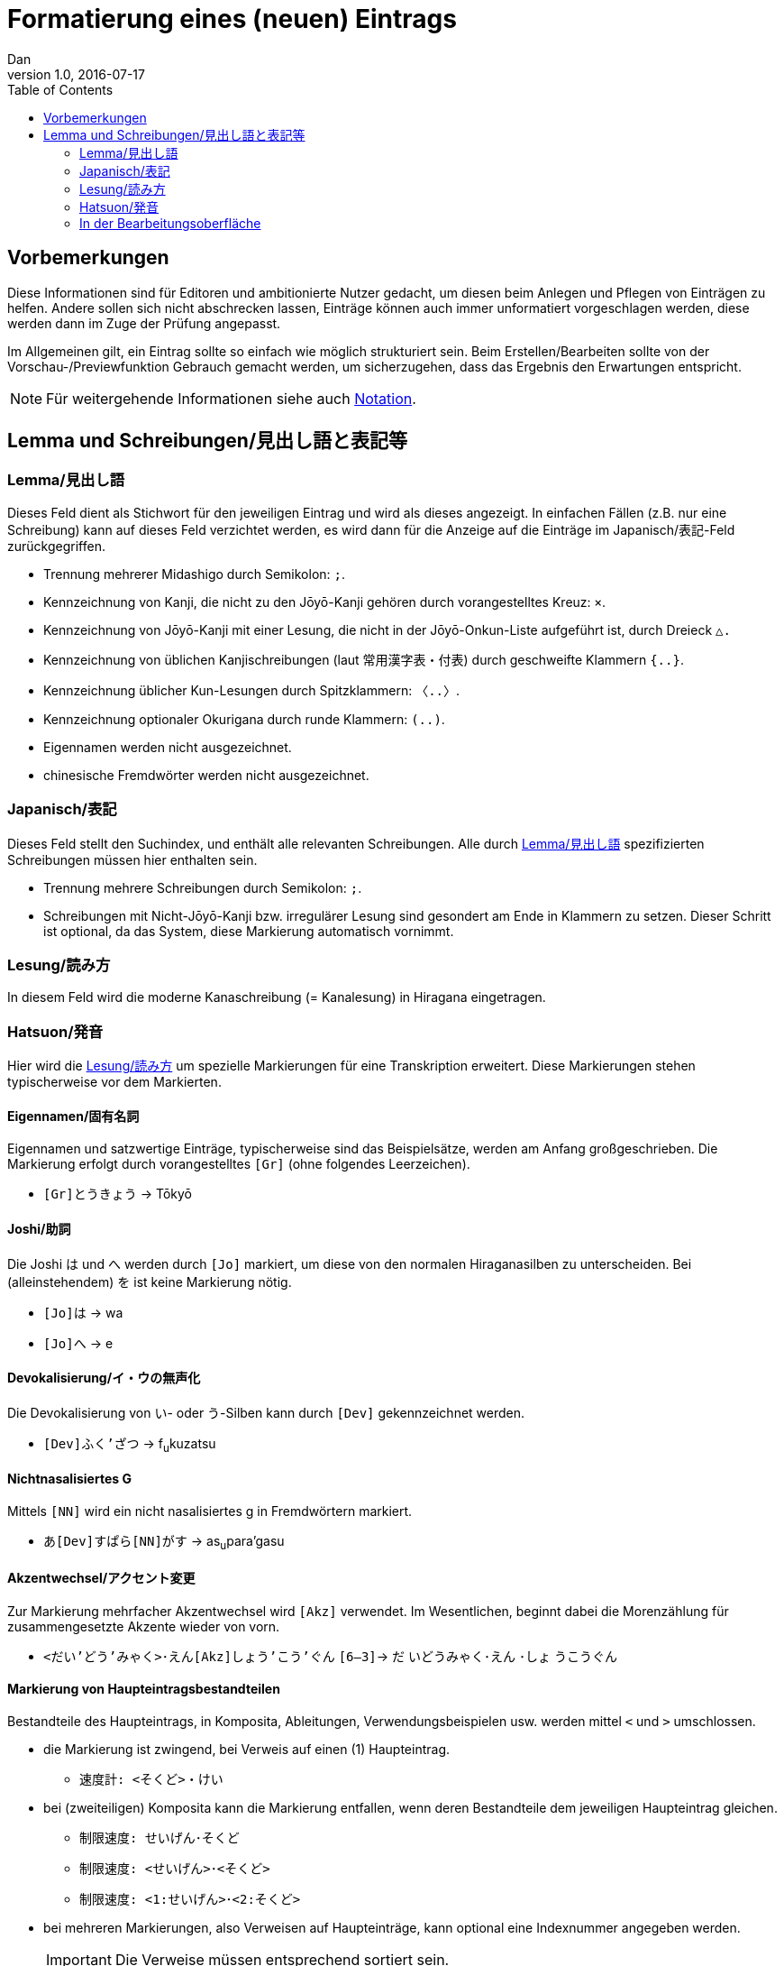 = Formatierung eines (neuen) Eintrags
Dan
v1.0, 2016-07-17
:toc:
:lang=de:

== Vorbemerkungen

Diese Informationen sind für Editoren und ambitionierte Nutzer gedacht, um diesen beim Anlegen und Pflegen von Einträgen zu helfen. Andere sollen sich nicht abschrecken lassen, Einträge können auch immer unformatiert vorgeschlagen werden, diese werden dann im Zuge der Prüfung angepasst.

Im Allgemeinen gilt, ein Eintrag sollte so einfach wie möglich strukturiert sein. Beim Erstellen/Bearbeiten sollte von der Vorschau-/Previewfunktion Gebrauch gemacht werden, um sicherzugehen, dass das Ergebnis den Erwartungen entspricht.

NOTE: Für weitergehende Informationen siehe auch link:notation.html[Notation].

== Lemma und Schreibungen/見出し語と表記等

[[Lemma]]
=== Lemma/見出し語 ===

Dieses Feld dient als Stichwort für den jeweiligen Eintrag und wird als dieses angezeigt. In einfachen Fällen (z.B. nur eine Schreibung) kann auf dieses Feld verzichtet werden, es wird dann für die Anzeige auf die Einträge im Japanisch/表記-Feld zurückgegriffen.

- Trennung mehrerer Midashigo durch Semikolon: `;`.
- Kennzeichnung von Kanji, die nicht zu den Jōyō-Kanji gehören durch vorangestelltes Kreuz: `×`.
- Kennzeichnung von Jōyō-Kanji mit einer Lesung, die nicht in der Jōyō-Onkun-Liste aufgeführt ist, durch Dreieck `△.`
- Kennzeichnung von üblichen Kanjischreibungen (laut 常用漢字表・付表) durch geschweifte Klammern `{..}`.
- Kennzeichnung üblicher Kun-Lesungen durch Spitzklammern: `〈..〉`.
- Kennzeichnung optionaler Okurigana durch runde Klammern: `(..)`.
- Eigennamen werden nicht ausgezeichnet.
- chinesische Fremdwörter werden nicht ausgezeichnet.

=== Japanisch/表記

Dieses Feld stellt den Suchindex, und enthält alle relevanten Schreibungen. Alle durch <<Lemma>> spezifizierten Schreibungen müssen hier enthalten sein.

- Trennung mehrere Schreibungen durch Semikolon: `;`.
- Schreibungen mit Nicht-Jōyō-Kanji bzw. irregulärer Lesung sind gesondert am Ende in Klammern zu setzen. Dieser Schritt ist optional, da das System, diese Markierung automatisch vornimmt.

[[Lesung]]
=== Lesung/読み方

In diesem Feld wird die moderne Kanaschreibung (= Kanalesung) in Hiragana eingetragen.

=== Hatsuon/発音

Hier wird die <<Lesung>> um spezielle Markierungen für eine Transkription erweitert. Diese Markierungen stehen typischerweise vor dem Markierten.

==== Eigennamen/固有名詞

Eigennamen und satzwertige Einträge, typischerweise sind das Beispielsätze, werden am Anfang großgeschrieben. Die Markierung erfolgt durch vorangestelltes `[Gr]` (ohne folgendes Leerzeichen).

- `[Gr]とうきょう` -> Tōkyō

==== Joshi/助詞

Die Joshi は und へ werden durch `[Jo]` markiert, um diese von den normalen Hiraganasilben zu unterscheiden. Bei (alleinstehendem) を ist keine Markierung nötig.

- `[Jo]は` -> wa
- `[Jo]へ` -> e

==== Devokalisierung/イ・ウの無声化

Die Devokalisierung von い- oder う-Silben kann durch `[Dev]` gekennzeichnet werden.

- `[Dev]ふく'ざつ` -> f~u~kuzatsu

==== Nichtnasalisiertes G

Mittels `[NN]` wird ein nicht nasalisiertes g in Fremdwörtern markiert.

- `あ[Dev]すぱら[NN]がす` -> as~u~para’gasu

==== Akzentwechsel/アクセント変更

Zur Markierung mehrfacher Akzentwechsel wird `[Akz]` verwendet. Im Wesentlichen, beginnt dabei die Morenzählung für zusammengesetzte Akzente wieder von vorn.

- `<だい'どう'みゃく>･えん[Akz]しょう'こう'ぐん` `[6—3]`-> [underline]##だ## [overline]##いどうみゃく･えん## ･[underline]##しょ## [overline]##うこうぐん##

==== Markierung von Haupteintragsbestandteilen

Bestandteile des Haupteintrags, in Komposita, Ableitungen, Verwendungsbeispielen usw. werden mittel `<` und `>` umschlossen.

- die Markierung ist zwingend, bei Verweis auf einen (1) Haupteintrag.
** `速度計: <そくど>・けい`
- bei (zweiteiligen) Komposita kann die Markierung entfallen, wenn deren Bestandteile dem jeweiligen Haupteintrag gleichen.
** `制限速度: せいげん･そくど`
** `制限速度: <せいげん>･<そくど>`
** `制限速度: <1:せいげん>･<2:そくど>`
- bei mehreren Markierungen, also Verweisen auf Haupteinträge, kann optional eine Indexnummer angegeben werden.
+
[IMPORTANT]
  Die Verweise müssen entsprechend sortiert sein.
+
** `制限速度: <1:せいげん>･<2:そくど>`

TODO

=== In der Bearbeitungsoberfläche

Das System versucht einige typische Syntax- und logische Fehler zu erkennen und gibt dem Editor entsprechende Meldungen aus.
Für einige Fehler gibt es die Möglichkeit diese per `Fix`-Knopf automatisiert beheben zu lassen.

Es gibt drei Meldungskategorien.
[horizontal]
Success:: Keine Fehler erkannt. Der Eintrag kann so gespeichert werden.
Warning:: Der Fehler kann gegebenenfalls ignoriert werden. Der Eintrag kann so gespeichert werden.
Error:: Der Fehler muss behoben werden, bevor der Eintrag gespeichert werden kann.

==== Lemma und Schreibungen

Diese werden einheitlich bearbeitet, unterschieden durch folgende Typisierung:
[horizontal]
midashigo:: Lemma/見出し語 (Formatierung siehe oben).
read:: Jōyō-Kanji mit irregulärer Lesung.
irreg:: für Nicht-Jōyō-Kanji.
long:: für Kyūji-Varianten.
mistake:: für häufige Falschschreibungen.
keine:: Kana oder Jōyō-Kanji.

- Beim Hinzufügen eines neuen Midashigo versucht das System eine automatisierte Kennzeichnung, so dass in den meisten Fällen eine Angabe von Hand unnötig ist. Das Ergebnis sollte aber überprüft werden.
- Das System kennt alle Jōyō-Kanji mit ihren Lesungen aus der Jōyō-Onkun-Liste sowie die gängigsten Kyūji/Itaiji-Varianten. Zugriff auf Kyūji/Itaiji bzw. von diesen auf die Standardform ist durch die *-Knöpfe möglich.
- *mistake*-Einträge dürfen nicht als Midashigo eingetragen werden.

==== Deutsch-Feld, allgemeine Struktur

===== Übersetzugen

- Bedeutungen sind mit einem Punkt (.) zu beenden. Ist der Punkt Bestandteil der Übersetzung sind zwei Punkte zu setzen. Für andere Satzzeichen, reicht dieses aus.
+
--------------------------------------
Beispiel.
Das ist dein Beispielsatz..

Ist das eine Frage?
--------------------------------------
- Einzelne Übersetzungen sind durch Semikolon (;) zu trennen:
+
--------------------------------------
müde; schläfrig.
--------------------------------------
- Einzelne Bedeutungen sind durch `[n]` (n = fortlaufende natürliche Zahl, beginnend bei 1) zu trennen.
+
--------------------------------------
[1] Bedeutung 1. [2] Bedeutung 2. … [n] Bedeutung n.
--------------------------------------
- Bedeutungen mit semantischer Nähe sind durch `//`` zu trennen.
+
--------------------------------------
Backen. // Bäcker.
--------------------------------------
- Bei mehreren Wortarten eines Lemmas sind die Bedeutungen durch `[X]` (X = fortlaufender Großbuchstabe, beginnend bei A) zu trennen. Dabei ist die korrespondierende Wortart in einem `<Descr.: >`-Element anzugeben.
+
--------------------------------------
[A] (<Descr.: als Wortart 1>) Bedeutung 1. [B] (<Descr.: als Wortart 2>) Bedeutung 2.
--------------------------------------
- Bedeutungsspezifische Akzentangaben sind im geklammerten Kopfbereich einer Bedeutung mittels `<Akz: >`-Element aufzuführen.
+
--------------------------------------
[A] (<Descr.: als Wortart 1>; <Akz: 0>) Bedeutung 1. [B] (<Descr.: als Wortart 2>) [1] Bedeutung 2. [2] (<Akz: 1,2>) Bedeutung 3.
--------------------------------------

===== Genus-/Numerusangabe bei Nomen

Es werden die folgenden drei Notationen unterstützt. Die Genusangabe ist obligatorisch für Einträge der Wortart Nomen (名詞) sowie für Nominalphrasen (名詞句).
--------------------------------------
Haus{n}
Haus<Gen.: n>
<HW n: Haus>
--------------------------------------

* Genus/性
[horizontal]
m:: maskulin, männlich.
n:: neutral, sächlich.
f:: feminin, weiblich.

* Numerus/数
[horizontal]
pl:: Plural, Mehrzahl.
+
Ein Pluraletantum wird ohne Genus nur mit Numerus gekennzeichnet.
+
--------------------------------------
Kosten{pl}
Kosten<Gen.: pl>
<HW pl: Kosten>
--------------------------------------

* Artikelverwendung/冠詞の使用
+
Wird ein Nomen ohne Artikel verwendet, normalerweise z.B. bei Städte- und Ländernamen, wird ein `NAr` angehängt.
+
--------------------------------------
Frankreich{nNAr}
Berlin{nNAr}
--------------------------------------
+
Für Platzhalter von Nomen wie `etw.` oder `jmd.` ist eine Artikelangabe unnötig und mit `NArN` markiert.
+
--------------------------------------
jmd.{NArN}, der …
etw.{NArN}, das …
--------------------------------------
